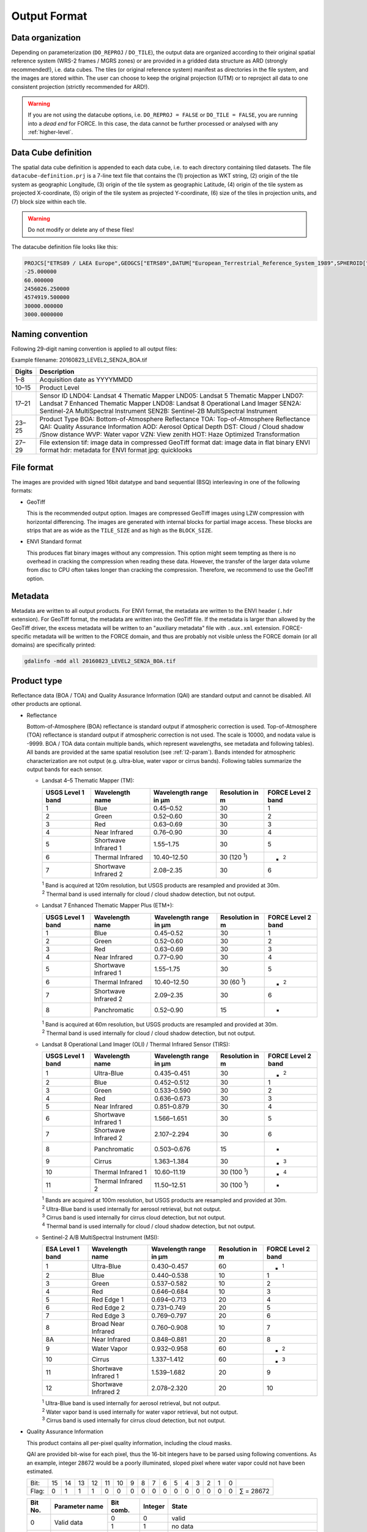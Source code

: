 .. _level2-format:

Output Format
=============


Data organization
^^^^^^^^^^^^^^^^^

Depending on parameterization (``DO_REPROJ`` / ``DO_TILE``), the output data are organized according to their original spatial reference system (WRS-2 frames / MGRS zones) or are provided in a gridded data structure as ARD (strongly recommended!), i.e. data cubes.
The tiles (or original reference system) manifest as directories in the file system, and the images are stored within.
The user can choose to keep the original projection (UTM) or to reproject all data to one consistent projection (strictly recommended for ARD!).


.. warning::

  If you are not using the datacube options, i.e. ``DO_REPROJ = FALSE`` or ``DO_TILE = FALSE``, you are running into a *dead end* for FORCE. In this case, the data cannot be further processed or analysed with any :ref:`higher-level`.


.. seealso:: 

  Check out this `tutorial <https://davidfrantz.github.io/tutorials/force-datacube/datacube/>`_, which explains what a datacube is, how it is parameterized, how you can find a POI, how to visualize the tiling grid, and how to conveniently display cubed data.


Data Cube definition
^^^^^^^^^^^^^^^^^^^^

The spatial data cube definition is appended to each data cube, i.e. to each directory containing tiled datasets.
The file ``datacube-definition.prj`` is a 7-line text file that contains the (1) projection as WKT string, (2) origin of the tile system as geographic Longitude, (3) origin of the tile system as geographic Latitude, (4) origin of the tile system as projected X-coordinate, (5) origin of the tile system as projected Y-coordinate, (6) size of the tiles in projection units, and (7) block size within each tile.

.. warning::

  Do not modify or delete any of these files!

The datacube definition file looks like this:

.. code-block:: bash

  PROJCS["ETRS89 / LAEA Europe",GEOGCS["ETRS89",DATUM["European_Terrestrial_Reference_System_1989",SPHEROID["GRS 1980",6378137,298.257222101,AUTHORITY["EPSG","7019"]],TOWGS84[0,0,0,0,0,0,0],AUTHORITY["EPSG","6258"]],PRIMEM["Greenwich",0,AUTHORITY["EPSG","8901"]],UNIT["degree",0.0174532925199433,AUTHORITY["EPSG","9122"]],AUTHORITY["EPSG","4258"]],PROJECTION["Lambert_Azimuthal_Equal_Area"],PARAMETER["latitude_of_center",52],PARAMETER["longitude_of_center",10],PARAMETER["false_easting",4321000],PARAMETER["false_northing",3210000],UNIT["metre",1,AUTHORITY["EPSG","9001"]],AUTHORITY["EPSG","3035"]]
  -25.000000
  60.000000
  2456026.250000
  4574919.500000
  30000.000000
  3000.0000000


Naming convention
^^^^^^^^^^^^^^^^^

Following 29-digit naming convention is applied to all output files:

Example filename: 20160823_LEVEL2_SEN2A_BOA.tif

+--------+----------------------------------------------+
+ Digits + Description                                  +
+========+==============================================+
+ 1–8    + Acquisition date as YYYYMMDD                 +
+--------+----------------------------------------------+
+ 10–15  + Product Level                                +
+--------+----------------------------------------------+
+ 17–21  + Sensor ID                                    +
+        + LND04: Landsat 4 Thematic Mapper             +
+        + LND05: Landsat 5 Thematic Mapper             +
+        + LND07: Landsat 7 Enhanced Thematic Mapper    +
+        + LND08: Landsat 8 Operational Land Imager     +
+        + SEN2A: Sentinel-2A MultiSpectral Instrument  +
+        + SEN2B: Sentinel-2B MultiSpectral Instrument  +
+--------+----------------------------------------------+
+ 23–25  + Product Type                                 +
+        + BOA: Bottom-of-Atmosphere Reflectance        +
+        + TOA: Top-of-Atmosphere Reflectance           +
+        + QAI: Quality Assurance Information           +
+        + AOD: Aerosol Optical Depth                   +
+        + DST: Cloud / Cloud shadow /Snow distance     +
+        + WVP: Water vapor                             +
+        + VZN: View zenith                             +
+        + HOT: Haze Optimized Transformation           +
+--------+----------------------------------------------+
+ 27–29  + File extension                               +
+        + tif: image data in compressed GeoTiff format +
+        + dat: image data in flat binary ENVI format   +
+        + hdr: metadata for ENVI format                +
+        + jpg: quicklooks                              +
+--------+----------------------------------------------+


File format
^^^^^^^^^^^

The images are provided with signed 16bit datatype and band sequential (BSQ) interleaving in one of the following formats:

* GeoTiff 
  
  This is the recommended output option. 
  Images are compressed GeoTiff images using LZW compression with horizontal differencing.
  The images are generated with internal blocks for partial image access.
  These blocks are strips that are as wide as the ``TILE_SIZE`` and as high as the ``BLOCK_SIZE``.
  
* ENVI Standard format

  This produces flat binary images without any compression.
  This option might seem tempting as there is no overhead in cracking the compression when reading these data.
  However, the transfer of the larger data volume from disc to CPU often takes longer than cracking the compression.
  Therefore, we recommend to use the GeoTiff option.


Metadata
^^^^^^^^

Metadata are written to all output products.
For ENVI format, the metadata are written to the ENVI header (``.hdr`` extension).
For GeoTiff format, the metadata are written into the GeoTiff file.
If the metadata is larger than allowed by the GeoTiff driver, the excess metadata will be written to an "auxiliary metadata" file with ``.aux.xml`` extension.
FORCE-specific metadata will be written to the FORCE domain, and thus are probably not visible unless the FORCE domain (or all domains) are specifically printed:

.. code-block:: bash

  gdalinfo -mdd all 20160823_LEVEL2_SEN2A_BOA.tif


Product type
^^^^^^^^^^^^

Reflectance data (BOA / TOA) and Quality Assurance Information (QAI) are standard output and cannot be disabled.
All other products are optional.


* Reflectance

  Bottom-of-Atmosphere (BOA) reflectance is standard output if atmospheric correction is used.
  Top-of-Atmosphere (TOA) reflectance is standard output if atmospheric correction is not used.
  The scale is 10000, and nodata value is -9999.
  BOA / TOA data contain multiple bands, which represent wavelengths, see metadata and following tables).
  All bands are provided at the same spatial resolution (see :ref:`l2-param`).
  Bands intended for atmospheric characterization are not output (e.g. ultra-blue, water vapor or cirrus bands).
  Following tables summarize the output bands for each sensor.

  * Landsat 4–5 Thematic Mapper (TM):

    +-------------------+----------------------+------------------------+------------------+--------------------+
    + USGS Level 1 band + Wavelength name      + Wavelength range in µm + Resolution in m  + FORCE Level 2 band +
    +===================+======================+========================+==================+====================+
    + 1                 + Blue                 + 0.45–0.52              + 30               + 1                  +
    +-------------------+----------------------+------------------------+------------------+--------------------+
    + 2                 + Green                + 0.52–0.60              + 30               + 2                  +
    +-------------------+----------------------+------------------------+------------------+--------------------+
    + 3                 + Red                  + 0.63–0.69              + 30               + 3                  +
    +-------------------+----------------------+------------------------+------------------+--------------------+
    + 4                 + Near Infrared        + 0.76–0.90              + 30               + 4                  +
    +-------------------+----------------------+------------------------+------------------+--------------------+
    + 5                 + Shortwave Infrared 1 + 1.55–1.75              + 30               + 5                  +
    +-------------------+----------------------+------------------------+------------------+--------------------+
    + 6                 + Thermal Infrared     + 10.40–12.50            + 30 (120 :sup:`1`)+ - :sup:`2`         +
    +-------------------+----------------------+------------------------+------------------+--------------------+
    + 7                 + Shortwave Infrared 2 + 2.08–2.35              + 30               + 6                  +
    +-------------------+----------------------+------------------------+------------------+--------------------+
    
    | :sup:`1` Band is acquired at 120m resolution, but USGS products are resampled and provided at 30m.
    | :sup:`2` Thermal band is used internally for cloud / cloud shadow detection, but not output.


  * Landsat 7 Enhanced Thematic Mapper Plus (ETM+):

    +-------------------+----------------------+------------------------+-----------------+--------------------+
    + USGS Level 1 band + Wavelength name      + Wavelength range in µm + Resolution in m + FORCE Level 2 band +
    +===================+======================+========================+=================+====================+
    + 1                 + Blue                 + 0.45–0.52              + 30              + 1                  +
    +-------------------+----------------------+------------------------+-----------------+--------------------+
    + 2                 + Green                + 0.52–0.60              + 30              + 2                  +
    +-------------------+----------------------+------------------------+-----------------+--------------------+
    + 3                 + Red                  + 0.63–0.69              + 30              + 3                  +
    +-------------------+----------------------+------------------------+-----------------+--------------------+
    + 4                 + Near Infrared        + 0.77–0.90              + 30              + 4                  +
    +-------------------+----------------------+------------------------+-----------------+--------------------+
    + 5                 + Shortwave Infrared 1 + 1.55–1.75              + 30              + 5                  +
    +-------------------+----------------------+------------------------+-----------------+--------------------+
    + 6                 + Thermal Infrared     + 10.40–12.50            + 30 (60 :sup:`1`)+ - :sup:`2`         +
    +-------------------+----------------------+------------------------+-----------------+--------------------+
    + 7                 + Shortwave Infrared 2 + 2.09–2.35              + 30              + 6                  +
    +-------------------+----------------------+------------------------+-----------------+--------------------+
    + 8                 + Panchromatic         + 0.52–0.90              + 15              + -                  +
    +-------------------+----------------------+------------------------+-----------------+--------------------+

    | :sup:`1` Band is acquired at 60m resolution, but USGS products are resampled and provided at 30m.
    | :sup:`2` Thermal band is used internally for cloud / cloud shadow detection, but not output.


  * Landsat 8 Operational Land Imager (OLI) / Thermal Infrared Sensor (TIRS):
  
    +-------------------+----------------------+------------------------+------------------+--------------------+
    + USGS Level 1 band + Wavelength name      + Wavelength range in µm + Resolution in m  + FORCE Level 2 band +
    +===================+======================+========================+==================+====================+
    + 1                 + Ultra-Blue           + 0.435–0.451            + 30               + - :sup:`2`         +
    +-------------------+----------------------+------------------------+------------------+--------------------+
    + 2                 + Blue                 + 0.452–0.512            + 30               + 1                  +
    +-------------------+----------------------+------------------------+------------------+--------------------+
    + 3                 + Green                + 0.533–0.590            + 30               + 2                  +
    +-------------------+----------------------+------------------------+------------------+--------------------+
    + 4                 + Red                  + 0.636–0.673            + 30               + 3                  +
    +-------------------+----------------------+------------------------+------------------+--------------------+
    + 5                 + Near Infrared        + 0.851–0.879            + 30               + 4                  +
    +-------------------+----------------------+------------------------+------------------+--------------------+
    + 6                 + Shortwave Infrared 1 + 1.566–1.651            + 30               + 5                  +
    +-------------------+----------------------+------------------------+------------------+--------------------+
    + 7                 + Shortwave Infrared 2 + 2.107–2.294            + 30               + 6                  +
    +-------------------+----------------------+------------------------+------------------+--------------------+
    + 8                 + Panchromatic         + 0.503–0.676            + 15               + -                  +
    +-------------------+----------------------+------------------------+------------------+--------------------+
    + 9                 + Cirrus               + 1.363–1.384            + 30               + - :sup:`3`         +
    +-------------------+----------------------+------------------------+------------------+--------------------+
    + 10                + Thermal Infrared 1   + 10.60–11.19            + 30 (100 :sup:`1`)+ - :sup:`4`         +
    +-------------------+----------------------+------------------------+------------------+--------------------+
    + 11                + Thermal Infrared 2   + 11.50–12.51            + 30 (100 :sup:`1`)+ -                  +
    +-------------------+----------------------+------------------------+------------------+--------------------+

    | :sup:`1` Bands are acquired at 100m resolution, but USGS products are resampled and provided at 30m.
    | :sup:`2` Ultra-Blue band is used internally for aerosol retrieval, but not output.
    | :sup:`3` Cirrus band is used internally for cirrus cloud detection, but not output.
    | :sup:`4` Thermal band is used internally for cloud / cloud shadow detection, but not output.


  * Sentinel-2 A/B MultiSpectral Instrument (MSI):

    +------------------+----------------------+------------------------+-----------------+--------------------+
    + ESA Level 1 band + Wavelength name      + Wavelength range in µm + Resolution in m + FORCE Level 2 band +
    +==================+======================+========================+=================+====================+
    + 1                + Ultra-Blue           + 0.430–0.457            + 60              + - :sup:`1`         +
    +------------------+----------------------+------------------------+-----------------+--------------------+
    + 2                + Blue                 + 0.440–0.538            + 10              + 1                  +
    +------------------+----------------------+------------------------+-----------------+--------------------+
    + 3                + Green                + 0.537–0.582            + 10              + 2                  +
    +------------------+----------------------+------------------------+-----------------+--------------------+
    + 4                + Red                  + 0.646–0.684            + 10              + 3                  +
    +------------------+----------------------+------------------------+-----------------+--------------------+
    + 5                + Red Edge 1           + 0.694–0.713            + 20              + 4                  +
    +------------------+----------------------+------------------------+-----------------+--------------------+
    + 6                + Red Edge 2           + 0.731–0.749            + 20              + 5                  +
    +------------------+----------------------+------------------------+-----------------+--------------------+
    + 7                + Red Edge 3           + 0.769–0.797            + 20              + 6                  +
    +------------------+----------------------+------------------------+-----------------+--------------------+
    + 8                + Broad Near Infrared  + 0.760–0.908            + 10              + 7                  +
    +------------------+----------------------+------------------------+-----------------+--------------------+
    + 8A               + Near Infrared        + 0.848–0.881            + 20              + 8                  +
    +------------------+----------------------+------------------------+-----------------+--------------------+
    + 9                + Water Vapor          + 0.932–0.958            + 60              + - :sup:`2`         +
    +------------------+----------------------+------------------------+-----------------+--------------------+
    + 10               + Cirrus               + 1.337–1.412            + 60              + - :sup:`3`         +
    +------------------+----------------------+------------------------+-----------------+--------------------+
    + 11               + Shortwave Infrared 1 + 1.539–1.682            + 20              + 9                  +
    +------------------+----------------------+------------------------+-----------------+--------------------+
    + 12               + Shortwave Infrared 2 + 2.078–2.320            + 20              + 10                 +
    +------------------+----------------------+------------------------+-----------------+--------------------+

    | :sup:`1` Ultra-Blue band is used internally for aerosol retrieval, but not output.
    | :sup:`2` Water vapor band is used internally for water vapor retrieval, but not output.
    | :sup:`3` Cirrus band is used internally for cirrus cloud detection, but not output.


* Quality Assurance Information

  This product contains all per-pixel quality information, including the cloud masks.
  
  .. warning:
  
    Quality Assurance Information (QAI product) are key for any higher-level analysis of ARD. Use QAI rigourosuly! If not, your analyses will be crap.
 
  .. seealso:: 

    Check out this `tutorial <https://davidfrantz.github.io/tutorials/force-qai/qai/>`_, which explains what quality bits are, how quality bits are implemented in FORCE, how to visualize them, and how to deal with them in Higher Level Processing..

  QAI are provided bit-wise for each pixel, thus the 16-bit integers have to be parsed using following conventions.
  As an example, integer 28672 would be a poorly illuminated, sloped pixel where water vapor could not have been estimated.

  +-------+----+----+----+----+----+----+---+---+---+---+---+---+---+---+---+---+-----------+
  + Bit:  + 15 + 14 + 13 + 12 + 11 + 10 + 9 + 8 + 7 + 6 + 5 + 4 + 3 + 2 + 1 + 0 +           +
  +-------+----+----+----+----+----+----+---+---+---+---+---+---+---+---+---+---+-----------+
  + Flag: + 0  + 1  + 1  + 1  + 0  + 0  + 0 + 0 + 0 + 0 + 0 + 0 + 0 + 0 + 0 + 0 + ∑ = 28672 +
  +-------+----+----+----+----+----+----+---+---+---+---+---+---+---+---+---+---+-----------+


  +---------+----------------------+-----------+---------+--------------------------------------------------------------------+
  + Bit No. + Parameter name       + Bit comb. + Integer + State                                                              +
  +=========+======================+===========+=========+====================================================================+
  + 0       + Valid data           + 0         + 0       + valid                                                              +
  +         +                      +-----------+---------+--------------------------------------------------------------------+
  +         +                      + 1         + 1       + no data                                                            +
  +---------+----------------------+-----------+---------+--------------------------------------------------------------------+
  + 1–2     + Cloud state          + 00        + 0       + clear                                                              +
  +         +                      +-----------+---------+--------------------------------------------------------------------+
  +         +                      + 01        + 1       + less confident cloud (i.e., buffered cloud 300 m)                  +
  +         +                      +-----------+---------+--------------------------------------------------------------------+
  +         +                      + 10        + 2       + confident, opaque cloud                                            +
  +         +                      +-----------+---------+--------------------------------------------------------------------+
  +         +                      + 11        + 3       + cirrus                                                             +
  +---------+----------------------+-----------+---------+--------------------------------------------------------------------+
  + 3       + Cloud shadow flag    + 0         + 0       + no                                                                 +
  +         +                      +-----------+---------+--------------------------------------------------------------------+
  +         +                      + 1         + 1       + yes                                                                +
  +---------+----------------------+-----------+---------+--------------------------------------------------------------------+
  + 4       + Snow flag            + 0         + 0       + no                                                                 +
  +         +                      +-----------+---------+--------------------------------------------------------------------+
  +         +                      + 1         + 1       + yes                                                                +
  +---------+----------------------+-----------+---------+--------------------------------------------------------------------+
  + 5       + Water flag           + 0         + 0       + no                                                                 +
  +         +                      +-----------+---------+--------------------------------------------------------------------+
  +         +                      + 1         + 1       + yes                                                                +
  +---------+----------------------+-----------+---------+--------------------------------------------------------------------+
  + 6–7     + Aerosol state        + 00        + 0       + estimated (best quality)                                           +
  +         +                      +-----------+---------+--------------------------------------------------------------------+
  +         +                      + 01        + 1       + interpolated (mid quality)                                         +
  +         +                      +-----------+---------+--------------------------------------------------------------------+
  +         +                      + 10        + 2       + high (aerosol optical depth > 0.6, use with caution)               +
  +         +                      +-----------+---------+--------------------------------------------------------------------+
  +         +                      + 11        + 3       + fill (global fallback, low quality)                                +
  +---------+----------------------+-----------+---------+--------------------------------------------------------------------+
  + 8       + Subzero flag         + 0         + 0       + no                                                                 +
  +         +                      +-----------+---------+--------------------------------------------------------------------+
  +         +                      + 1         + 1       + yes (use with caution)                                             +
  +---------+----------------------+-----------+---------+--------------------------------------------------------------------+
  + 9       + Saturation flag      + 0         + 0       + no                                                                 +
  +         +                      +-----------+---------+--------------------------------------------------------------------+
  +         +                      + 1         + 1       + yes (use with caution)                                             +
  +---------+----------------------+-----------+---------+--------------------------------------------------------------------+
  + 10      + High sun zenith flag + 0         + 0       + no                                                                 +
  +         +                      +-----------+---------+--------------------------------------------------------------------+
  +         +                      + 1         + 1       + yes (sun elevation < 15°, use with caution)                        +
  +---------+----------------------+-----------+---------+--------------------------------------------------------------------+
  + 11–12   + Illumination state   + 00        + 0       + good (incidence angle < 55°, best quality for top. correction)     +
  +         +                      +-----------+---------+--------------------------------------------------------------------+
  +         +                      + 01        + 1       + medium (incidence angle 55°–80°, good quality for top. correction) +
  +         +                      +-----------+---------+--------------------------------------------------------------------+
  +         +                      + 10        + 2       + poor (incidence angle > 80°, low quality for top. correction)      +
  +         +                      +-----------+---------+--------------------------------------------------------------------+
  +         +                      + 11        + 3       + shadow (incidence angle > 90°, no top. correction applied)         +
  +---------+----------------------+-----------+---------+--------------------------------------------------------------------+
  + 13      + Slope flag           + 0         + 0       + no (cosine correction applied)                                     +
  +         +                      +-----------+---------+--------------------------------------------------------------------+
  +         +                      + 1         + 1       + yes (enhanced C-correction applied)                                +
  +---------+----------------------+-----------+---------+--------------------------------------------------------------------+
  + 14      + Water vapor flag     + 0         + 0       + measured (best quality, only Sentinel-2)                           +
  +         +                      +-----------+---------+--------------------------------------------------------------------+
  +         +                      + 1         + 1       + fill (scene average, only Sentinel-2)                              +
  +---------+----------------------+-----------+---------+--------------------------------------------------------------------+
  + 15      + Empty                + 0         + 0       + TBD                                                                +
  +---------+----------------------+-----------+---------+--------------------------------------------------------------------+

  * Nodata values are values where nothing was observed, where auxiliary data was not given (e.g. nodata in DEM), or where data is substantially corrupt (e.g. impulse noise, or when the surface reflectance estimate is > 2.0 or < -1.0)

  * Clouds are given in three categories, i.e. opaque clouds (confident cloud), buffered clouds (300m; less confident cloud), and cirrus clouds.

  * Cloud shadows are detected on the basis of the cloud layer. If a cloud is missed, the cloud shadow is missed, too. If a false positive cloud is detected, false positive cloud shadows follow.

  * Aerosol Optical Depth is estimated for fairly coarse grid cells. If there is no valid AOD estimation in any cell, values are interpolated. If there is no valid AOD estimation for the complete image, a fill value is assigned (AOD is guessed). If AOD @550nm is higher than 0.6, it is flagged as high aerosol; this is not necessarily critical, but should be used with caution (see subzero flag).

  * If the surface reflectance estimate in any band is < 0, the subzero flag is set. This can point to overestimation of AOD.

  * If DNs were saturated, or if the surface reflectance estimate in any band is > 1, the saturation flag is set.

  * If sun elevation is smaller than 15°, the high sun zenith flag is set. Use this data with caution, radiative transfer computations might be out of specification.

  * The illumination state is related to the quality of the topographic correction. If the incidence angle is smaller than 55°, quality is best. If the incidence angle is larger than 80°, the quality of the topographic correction is low, and data artefacts are possible. If the area is not illuminated at all, no topographic correction is done (values are the same as without topographic correction).

  * The slope flag indicates whether a simple cosine correction (slope ≤ 2°) was used for topographic correction, or if the enhanced C-correction was used (slope > 2°).

  * The water vapor flag indicates whether water vapor was estimated, or if the scene average was used to fill. Water vapor is not estimated over water and cloud shadow pixels. This flag only applies to Sentinel-2 images.


* Aerosol Optical Depth

  The Aerosol Optical Depth (AOD) product is optional output.
  It contains the AOD of the green band (~550 nm).
  The scale is 1000, and nodata value is -9999.
  This product is not used by any of the higher-level FORCE modules.

  
* Cloud / cloud shadow / snow distance

  The Cloud / cloud shadow / snow distance (CLD) product is optional output.
  The cloud distance gives the distance to the next opaque cloud, buffered cloud, cirrus cloud, cloud shadow or snow.
  The unit is in projection units (commonly in meters), and nodata value is -9999.
  This product can be used in :ref:`level3` to generate Best Available Pixel (BAP) composites.

  .. note:: 
  
    This is not the actual cloud mask! For cloud masks and quality screening, rather use the QAI product.

    
* Water vapor

  The Water vapor (WVP) product is optional output.
  It contains the atmospheric water vapor (as derived from the Sentinel-2 data on pixel level, or as ingested with the water vapor database for Landsat).
  The scale is 1000, and nodata value is -9999.
  This product is not used by any of the higher-level FORCE modules.

* View zenith

  The View zenith (VZN) product is optional output.
  It contains the view zenith (the average view zenith for Sentinel-2, and an approximated view zenith for Landsat).
  The scale is 100, and nodata value is -9999.
  This product can be used in :ref:`level3` to generate Best Available Pixel (BAP) composites.

  
* Haze Optimized Transformation

  The Haze Optimized Transformation (HOT) product is optional output.
  It contains the HOT index, which is computed on TOA reflectance (and therefore cannot be computed on Level 2 ARD).
  The HOT is useful to avoid hazy and residual cloud contamination.
  The scale is 10000, and nodata value is -9999.
  This product can be used in :ref:`level3` to generate Best Available Pixel (BAP) composites.


Logfile
^^^^^^^

*This part needs updating*

A logfile is created by force-level2 in the output directory.
Following 29-digit naming convention is applied:
FORCE-L2PS_20170712040001.log
Digits 1–10 Processing module
Digits 12–25 Processing time (start time) as YYYYMMDDHHMMSS
Digits 27–29 File extension

Typical entries look like this:
LC08_L1TP_195023_20180110_20180119_01_T1: sc:   0.10%. cc:  89.59%. AOD: 0.2863. # of targets: 0/327.  4 product(s) written. Success! Processing time: 32 mins 37 secs
LC08_L1TP_195023_20170328_20170414_01_T1: sc:   0.00%. cc:   2.56%. AOD: 0.0984. # of targets: 394/6097.  6 product(s) written. Success! Processing time: 19 mins 03 secs
LC08_L1TP_195023_20170312_20170317_01_T1: sc:   0.29%. cc:  91.85%. Skip. Processing time: 13 mins 22 secs 

The first entry indicates the image ID, followed by overall snow and cloud cover, aerosol optical depth @ 550 nm (scene average), the number of dark targets for retrieving aerosol optical depth (over water/vegetation), the number of products written (number of tiles, this is dependent on tile cloud cover, and FILE_TILE), and a supportive success indication.
In the case the overall cloud coverage is higher than allowed, the image is skipped.
The processing time (real time) is appended at the end.


Quicklooks
^^^^^^^^^^

If ``OUTPUT_OVV = TRUE``, small jpeg quicklooks images are generated,
The quicklooks are fixed-stretch RGB images with overlays of key quality indicators:

+---------------------+----------+
+ quality indicator   + color    +
+=====================+==========+
+ cirrus              + red      +
+---------------------+----------+
+ opaque cloud        + pink     +
+---------------------+----------+
+ cloud shadow        + cyan     +
+---------------------+----------+
+ snow                + yellow   +
+---------------------+----------+
+ saturated pixels    + orange   +
+---------------------+----------+
+ subzero reflectance + greenish +
+---------------------+----------+

